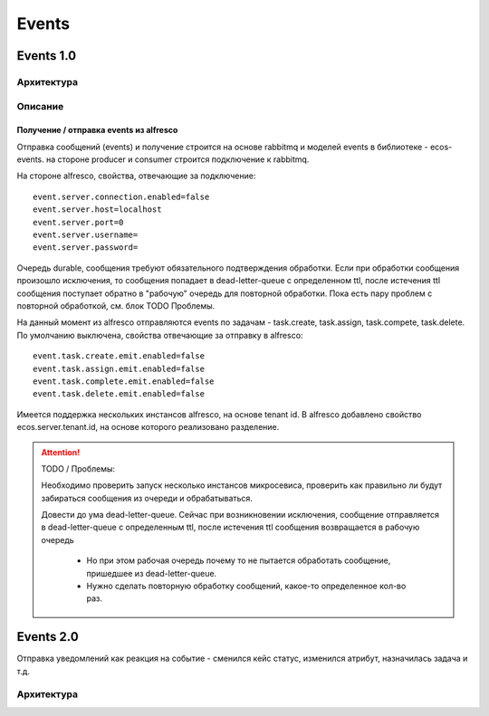 Events
=======

.. _events_1-0_label:

Events 1.0
----------

Архитектура
~~~~~~~~~~~
.. image:: _static/events/Events_queue.jpg
       :align: center
       :alt: Архитектура events

Описание
~~~~~~~~
Получение / отправка events из alfresco
"""""""""""""""""""""""""""""""""""""""
Отправка сообщений (events) и получение строится на основе rabbitmq и моделей events в библиотеке - ecos-events. на стороне producer и consumer строится подключение к rabbitmq.

На стороне alfresco, свойства, отвечающие за подключение::

 event.server.connection.enabled=false
 event.server.host=localhost
 event.server.port=0
 event.server.username=
 event.server.password=

Очередь durable, сообщения требуют обязательного подтверждения обработки. Если при обработки сообщения произошло исключения, то сообщения попадает в dead-letter-queue с определенном ttl, после истечения ttl сообщения поступает обратно в "рабочую" очередь для повторной обработки. Пока есть пару проблем с повторной обработкой, см. блок TODO \ Проблемы. 

На данный момент из alfresco отправляются events по задачам - task.create, task.assign, task.compete, task.delete. По умолчанию выключена, свойства отвечающие за отправку в alfresco::

 event.task.create.emit.enabled=false
 event.task.assign.emit.enabled=false
 event.task.complete.emit.enabled=false
 event.task.delete.emit.enabled=false

Имеется поддержка нескольких инстансов alfresco, на основе tenant id. В alfresco добавлено свойство ecos.server.tenant.id, на основе  которого реализовано разделение.

.. attention::
    TODO / Проблемы:
    
    Необходимо проверить запуск несколько инстансов микросевиса, проверить как правильно ли будут забираться сообщения из очереди и обрабатываться.
    
    Довести до ума dead-letter-queue. Сейчас при возникновении исключения, сообщение отправляется в dead-letter-queue с определенным ttl, после истечения ttl сообщения возвращается в рабочую очередь
        
        * Но при этом рабочая очередь почему то не пытается обработать сообщение, пришедшее из dead-letter-queue. 
        * Нужно сделать повторную обработку сообщений, какое-то определенное кол-во раз.

Events 2.0
-----------

Отправка уведомлений как реакция на событие - сменился кейс статус, изменился атрибут, назначилась задача и т.д.

Архитектура
~~~~~~~~~~~

.. image:: _static/events/notification_through_events_2.0.png
       :align: center
